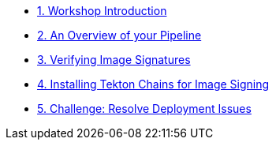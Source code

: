 
* xref:01-introduction.adoc[1. Workshop Introduction]

* xref:02-pipeline-overview.adoc[2. An Overview of your Pipeline]

* xref:03-enable-acs-policy.adoc[3. Verifying Image Signatures]

* xref:04-install-chains.adoc[4.  Installing Tekton Chains for Image Signing]

* xref:05-resolve-deployment.adoc[5. Challenge: Resolve Deployment Issues]
